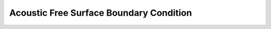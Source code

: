 Acoustic Free Surface Boundary Condition
~~~~~~~~~~~~~~~~~~~~~~~~~~~~~~~~~~~~~~~~

.. doxygenstruct:: specfem::point::boundary< specfem::element::boundary_tag::acoustic_free_surface, DimensionTag, UseSIMD >
    :members:
    :private-members:
